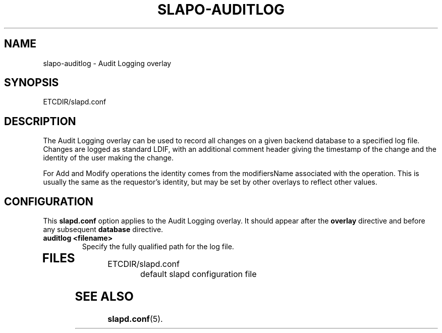 .TH SLAPO-AUDITLOG 5 "RELEASEDATE" "OpenLDAP LDVERSION"
.\" Copyright 2005 The OpenLDAP Foundation All Rights Reserved.
.\" Copying restrictions apply.  See COPYRIGHT/LICENSE.
.\" $OpenLDAP$
.SH NAME
slapo-auditlog \- Audit Logging overlay
.SH SYNOPSIS
ETCDIR/slapd.conf
.SH DESCRIPTION
The Audit Logging overlay can be used to record all changes on a given
backend database to a specified log file. Changes are logged as standard
LDIF, with an additional comment header giving the timestamp of the change
and the identity of the user making the change.
.LP
For Add and Modify operations the identity comes from the modifiersName
associated with the operation. This is usually the same as the requestor's
identity, but may be set by other overlays to reflect other values.
.SH CONFIGURATION
This
.B slapd.conf
option applies to the Audit Logging overlay.
It should appear after the
.B overlay
directive and before any subsequent
.B database
directive.
.TP
.B auditlog <filename>
Specify the fully qualified path for the log file.
.TP
.B
.SH FILES
.TP
ETCDIR/slapd.conf
default slapd configuration file
.SH SEE ALSO
.BR slapd.conf (5).
